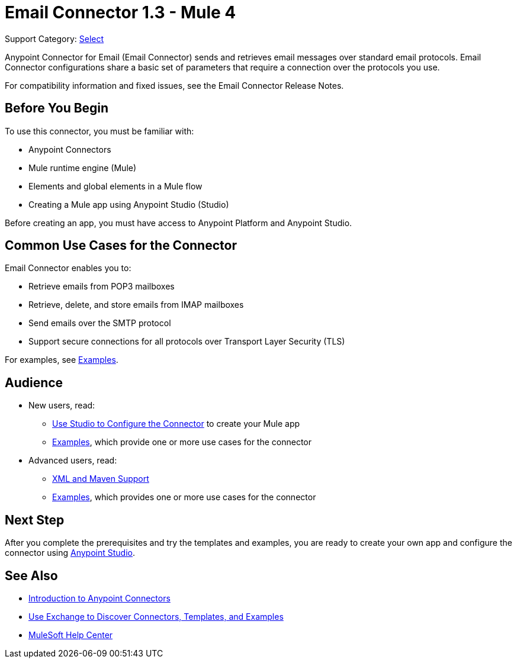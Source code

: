 = Email Connector 1.3 - Mule 4

Support Category: https://www.mulesoft.com/legal/versioning-back-support-policy#anypoint-connectors[Select]

Anypoint Connector for Email (Email Connector) sends and retrieves email messages over standard email protocols. Email Connector configurations share a basic set of parameters that require a connection over the protocols you use.

For compatibility information and fixed issues, see the Email Connector Release Notes.

== Before You Begin

To use this connector, you must be familiar with:

* Anypoint Connectors
* Mule runtime engine (Mule)
* Elements and global elements in a Mule flow
* Creating a Mule app using Anypoint Studio (Studio)

Before creating an app, you must have access to Anypoint Platform and Anypoint Studio.


== Common Use Cases for the Connector

Email Connector enables you to:

* Retrieve emails from POP3 mailboxes
* Retrieve, delete, and store emails from IMAP mailboxes
* Send emails over the SMTP protocol
* Support secure connections for all protocols over Transport Layer Security (TLS)

For examples, see xref:email-examples.adoc[Examples].

== Audience

* New users, read:
** xref:email-studio-configuration.adoc[Use Studio to Configure the Connector] to create your Mule app
** xref:email-examples.adoc[Examples], which provide one or more use cases for the connector
* Advanced users, read:
** xref:email-xml-maven.adoc[XML and Maven Support]
** xref:email-examples.adoc[Examples], which provides one or more use cases for the connector


== Next Step

After you complete the prerequisites and try the templates and examples, you are ready to create your own app and configure the connector using xref:email-studio-configuration.adoc[Anypoint Studio].

== See Also

* xref:connectors::introduction/introduction-to-anypoint-connectors.adoc[Introduction to Anypoint Connectors]
* xref:connectors::introduction/intro-use-exchange.adoc[Use Exchange to Discover Connectors, Templates, and Examples]
* https://help.mulesoft.com[MuleSoft Help Center]
